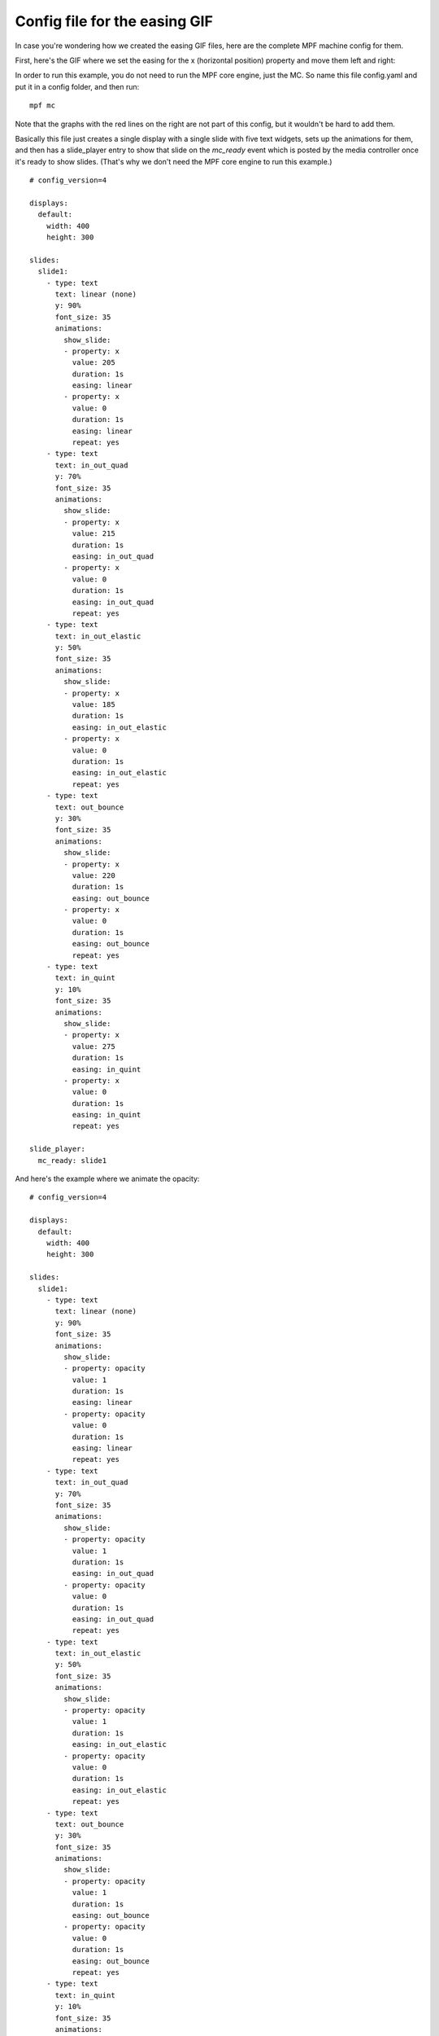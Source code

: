 Config file for the easing GIF
==============================

In case you're wondering how we created the easing GIF files, here are the
complete MPF machine config for them.

First, here's the GIF where we set the easing for the x (horizontal position)
property and move them left and right:

.. image::  /displays/images/easing.gif

In order to run this example, you do not need to run the MPF core engine, just
the MC. So name this file config.yaml and put it in a config folder, and then
run:

::

    mpf mc

Note that the graphs with the red lines on the right are not part of this
config, but it wouldn't be hard to add them.

Basically this file just creates a single display with a single slide with five
text widgets, sets up the animations for them, and then has a slide_player
entry to show that slide on the *mc_ready* event which is posted by the media
controller once it's ready to show slides. (That's why we don't need the MPF
core engine to run this example.)

::

    # config_version=4

    displays:
      default:
        width: 400
        height: 300

    slides:
      slide1:
        - type: text
          text: linear (none)
          y: 90%
          font_size: 35
          animations:
            show_slide:
            - property: x
              value: 205
              duration: 1s
              easing: linear
            - property: x
              value: 0
              duration: 1s
              easing: linear
              repeat: yes
        - type: text
          text: in_out_quad
          y: 70%
          font_size: 35
          animations:
            show_slide:
            - property: x
              value: 215
              duration: 1s
              easing: in_out_quad
            - property: x
              value: 0
              duration: 1s
              easing: in_out_quad
              repeat: yes
        - type: text
          text: in_out_elastic
          y: 50%
          font_size: 35
          animations:
            show_slide:
            - property: x
              value: 185
              duration: 1s
              easing: in_out_elastic
            - property: x
              value: 0
              duration: 1s
              easing: in_out_elastic
              repeat: yes
        - type: text
          text: out_bounce
          y: 30%
          font_size: 35
          animations:
            show_slide:
            - property: x
              value: 220
              duration: 1s
              easing: out_bounce
            - property: x
              value: 0
              duration: 1s
              easing: out_bounce
              repeat: yes
        - type: text
          text: in_quint
          y: 10%
          font_size: 35
          animations:
            show_slide:
            - property: x
              value: 275
              duration: 1s
              easing: in_quint
            - property: x
              value: 0
              duration: 1s
              easing: in_quint
              repeat: yes

    slide_player:
      mc_ready: slide1

And here's the example where we animate the opacity:

.. image:: /displays/images/easing_opacity.gif

::

    # config_version=4

    displays:
      default:
        width: 400
        height: 300

    slides:
      slide1:
        - type: text
          text: linear (none)
          y: 90%
          font_size: 35
          animations:
            show_slide:
            - property: opacity
              value: 1
              duration: 1s
              easing: linear
            - property: opacity
              value: 0
              duration: 1s
              easing: linear
              repeat: yes
        - type: text
          text: in_out_quad
          y: 70%
          font_size: 35
          animations:
            show_slide:
            - property: opacity
              value: 1
              duration: 1s
              easing: in_out_quad
            - property: opacity
              value: 0
              duration: 1s
              easing: in_out_quad
              repeat: yes
        - type: text
          text: in_out_elastic
          y: 50%
          font_size: 35
          animations:
            show_slide:
            - property: opacity
              value: 1
              duration: 1s
              easing: in_out_elastic
            - property: opacity
              value: 0
              duration: 1s
              easing: in_out_elastic
              repeat: yes
        - type: text
          text: out_bounce
          y: 30%
          font_size: 35
          animations:
            show_slide:
            - property: opacity
              value: 1
              duration: 1s
              easing: out_bounce
            - property: opacity
              value: 0
              duration: 1s
              easing: out_bounce
              repeat: yes
        - type: text
          text: in_quint
          y: 10%
          font_size: 35
          animations:
            show_slide:
            - property: opacity
              value: 1
              duration: 1s
              easing: in_quint
            - property: opacity
              value: 0
              duration: 1s
              easing: in_quint
              repeat: yes

    slide_player:
      mc_ready: slide1
